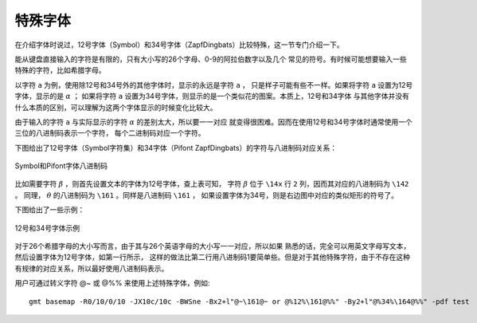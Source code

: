 特殊字体
========

在介绍字体时说过，12号字体（Symbol）和34号字体（ZapfDingbats）比较特殊，这一节专门介绍一下。

能从键盘直接输入的字符是有限的，只有大小写的26个字母、0-9的阿拉伯数字以及几个
常见的符号。有时候可能想要输入一些特殊的字符，比如希腊字母。

以字符 ``a`` 为例，使用除12号和34号外的其他字体时，显示的永远是字符 ``a`` ，
只是样子可能有些不一样。如果将字符 ``a`` 设置为12号字体，显示的是 :math:`\alpha` ；
如果将字符 ``a`` 设置为34号字体，则显示的是一个类似花的图案。本质上，12号和34字体
与其他字体并没有什么本质的区别，可以理解为这两个字体显示的时候变化比较大。

由于输入的字符 ``a`` 与实际显示的字符 :math:`\alpha` 的差别太大，所以要一一对应
就变得很困难。因而在使用12号和34号字体时通常使用一个三位的八进制码表示一个字符，
每个二进制码对应一个字符。

下图给出了12号字体（Symbol字符集）和34字体（Pifont ZapfDingbats）的字符与八进制码对应关系：

.. figure:: /images/GMT_symbol_dingbats.*
   :width: 100%
   :align: center

   Symbol和Pifont字体八进制码

比如需要字符 :math:`\beta` ，则首先设置文本的字体为12号字体，查上表可知，
字符 :math:`\beta` 位于 ``\14x`` 行 ``2`` 列，因而其对应的八进制码为 ``\142`` 。
同理， :math:`\theta` 的八进制码为 ``\161`` 。同样是八进制码 ``\161`` ，
如果设置字体为34号，则是右边图中对应的类似矩形的符号了。

下图给出了一些示例：

.. figure:: /images/GMT_symbol_examples.*
   :width: 100%
   :align: center

   12号和34号字体示例

对于26个希腊字母的大小写而言，由于其与26个英语字母的大小写一一对应，所以如果
熟悉的话，完全可以用英文字母写文本，然后设置字体为12号字体，如第一行所示，
这样的做法比第二行用八进制码1要简单些。但是对于其他特殊字符，由于不存在这种
有规律的对应关系，所以最好使用八进制码表示。

用户可通过转义字符 @~ 或 @%% 来使用上述特殊字体，例如::

    gmt basemap -R0/10/0/10 -JX10c/10c -BWSne -Bx2+l"@~\161@~ or @%12%\161@%%" -By2+l"@%34%\164@%%" -pdf test

